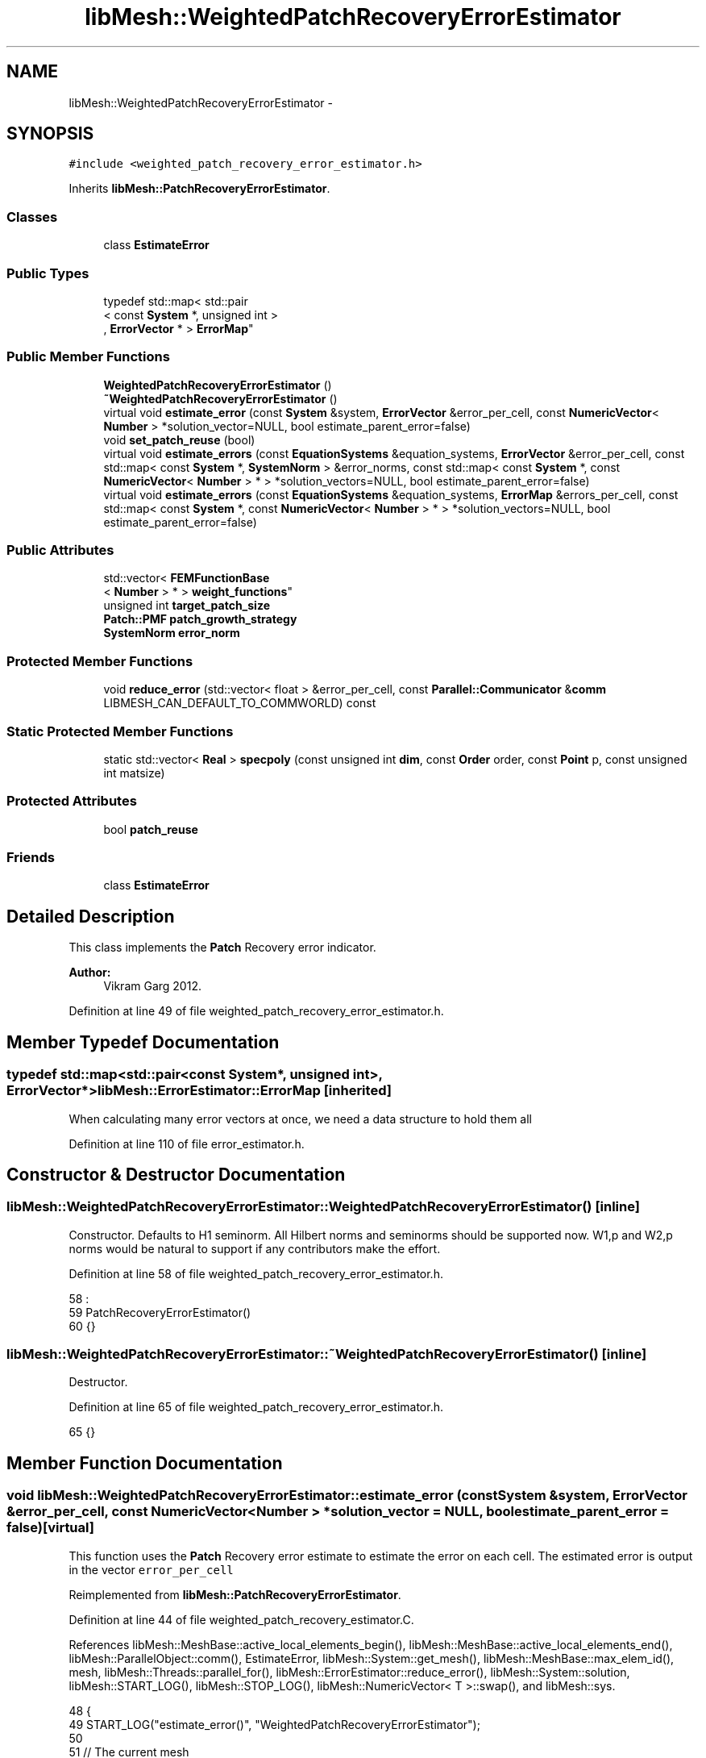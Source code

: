 .TH "libMesh::WeightedPatchRecoveryErrorEstimator" 3 "Tue May 6 2014" "libMesh" \" -*- nroff -*-
.ad l
.nh
.SH NAME
libMesh::WeightedPatchRecoveryErrorEstimator \- 
.SH SYNOPSIS
.br
.PP
.PP
\fC#include <weighted_patch_recovery_error_estimator\&.h>\fP
.PP
Inherits \fBlibMesh::PatchRecoveryErrorEstimator\fP\&.
.SS "Classes"

.in +1c
.ti -1c
.RI "class \fBEstimateError\fP"
.br
.in -1c
.SS "Public Types"

.in +1c
.ti -1c
.RI "typedef std::map< std::pair
.br
< const \fBSystem\fP *, unsigned int >
.br
, \fBErrorVector\fP * > \fBErrorMap\fP"
.br
.in -1c
.SS "Public Member Functions"

.in +1c
.ti -1c
.RI "\fBWeightedPatchRecoveryErrorEstimator\fP ()"
.br
.ti -1c
.RI "\fB~WeightedPatchRecoveryErrorEstimator\fP ()"
.br
.ti -1c
.RI "virtual void \fBestimate_error\fP (const \fBSystem\fP &system, \fBErrorVector\fP &error_per_cell, const \fBNumericVector\fP< \fBNumber\fP > *solution_vector=NULL, bool estimate_parent_error=false)"
.br
.ti -1c
.RI "void \fBset_patch_reuse\fP (bool)"
.br
.ti -1c
.RI "virtual void \fBestimate_errors\fP (const \fBEquationSystems\fP &equation_systems, \fBErrorVector\fP &error_per_cell, const std::map< const \fBSystem\fP *, \fBSystemNorm\fP > &error_norms, const std::map< const \fBSystem\fP *, const \fBNumericVector\fP< \fBNumber\fP > * > *solution_vectors=NULL, bool estimate_parent_error=false)"
.br
.ti -1c
.RI "virtual void \fBestimate_errors\fP (const \fBEquationSystems\fP &equation_systems, \fBErrorMap\fP &errors_per_cell, const std::map< const \fBSystem\fP *, const \fBNumericVector\fP< \fBNumber\fP > * > *solution_vectors=NULL, bool estimate_parent_error=false)"
.br
.in -1c
.SS "Public Attributes"

.in +1c
.ti -1c
.RI "std::vector< \fBFEMFunctionBase\fP
.br
< \fBNumber\fP > * > \fBweight_functions\fP"
.br
.ti -1c
.RI "unsigned int \fBtarget_patch_size\fP"
.br
.ti -1c
.RI "\fBPatch::PMF\fP \fBpatch_growth_strategy\fP"
.br
.ti -1c
.RI "\fBSystemNorm\fP \fBerror_norm\fP"
.br
.in -1c
.SS "Protected Member Functions"

.in +1c
.ti -1c
.RI "void \fBreduce_error\fP (std::vector< float > &error_per_cell, const \fBParallel::Communicator\fP &\fBcomm\fP LIBMESH_CAN_DEFAULT_TO_COMMWORLD) const "
.br
.in -1c
.SS "Static Protected Member Functions"

.in +1c
.ti -1c
.RI "static std::vector< \fBReal\fP > \fBspecpoly\fP (const unsigned int \fBdim\fP, const \fBOrder\fP order, const \fBPoint\fP p, const unsigned int matsize)"
.br
.in -1c
.SS "Protected Attributes"

.in +1c
.ti -1c
.RI "bool \fBpatch_reuse\fP"
.br
.in -1c
.SS "Friends"

.in +1c
.ti -1c
.RI "class \fBEstimateError\fP"
.br
.in -1c
.SH "Detailed Description"
.PP 
This class implements the \fBPatch\fP Recovery error indicator\&.
.PP
\fBAuthor:\fP
.RS 4
Vikram Garg 2012\&. 
.RE
.PP

.PP
Definition at line 49 of file weighted_patch_recovery_error_estimator\&.h\&.
.SH "Member Typedef Documentation"
.PP 
.SS "typedef std::map<std::pair<const \fBSystem\fP*, unsigned int>, \fBErrorVector\fP*> \fBlibMesh::ErrorEstimator::ErrorMap\fP\fC [inherited]\fP"
When calculating many error vectors at once, we need a data structure to hold them all 
.PP
Definition at line 110 of file error_estimator\&.h\&.
.SH "Constructor & Destructor Documentation"
.PP 
.SS "libMesh::WeightedPatchRecoveryErrorEstimator::WeightedPatchRecoveryErrorEstimator ()\fC [inline]\fP"
Constructor\&. Defaults to H1 seminorm\&. All Hilbert norms and seminorms should be supported now\&. W1,p and W2,p norms would be natural to support if any contributors make the effort\&. 
.PP
Definition at line 58 of file weighted_patch_recovery_error_estimator\&.h\&.
.PP
.nf
58                                         :
59     PatchRecoveryErrorEstimator()
60   {}
.fi
.SS "libMesh::WeightedPatchRecoveryErrorEstimator::~WeightedPatchRecoveryErrorEstimator ()\fC [inline]\fP"
Destructor\&. 
.PP
Definition at line 65 of file weighted_patch_recovery_error_estimator\&.h\&.
.PP
.nf
65 {}
.fi
.SH "Member Function Documentation"
.PP 
.SS "void libMesh::WeightedPatchRecoveryErrorEstimator::estimate_error (const \fBSystem\fP &system, \fBErrorVector\fP &error_per_cell, const \fBNumericVector\fP< \fBNumber\fP > *solution_vector = \fCNULL\fP, boolestimate_parent_error = \fCfalse\fP)\fC [virtual]\fP"
This function uses the \fBPatch\fP Recovery error estimate to estimate the error on each cell\&. The estimated error is output in the vector \fCerror_per_cell\fP 
.PP
Reimplemented from \fBlibMesh::PatchRecoveryErrorEstimator\fP\&.
.PP
Definition at line 44 of file weighted_patch_recovery_estimator\&.C\&.
.PP
References libMesh::MeshBase::active_local_elements_begin(), libMesh::MeshBase::active_local_elements_end(), libMesh::ParallelObject::comm(), EstimateError, libMesh::System::get_mesh(), libMesh::MeshBase::max_elem_id(), mesh, libMesh::Threads::parallel_for(), libMesh::ErrorEstimator::reduce_error(), libMesh::System::solution, libMesh::START_LOG(), libMesh::STOP_LOG(), libMesh::NumericVector< T >::swap(), and libMesh::sys\&.
.PP
.nf
48 {
49   START_LOG("estimate_error()", "WeightedPatchRecoveryErrorEstimator");
50 
51   // The current mesh
52   const MeshBase& mesh = system\&.get_mesh();
53 
54   // Resize the error_per_cell vector to be
55   // the number of elements, initialize it to 0\&.
56   error_per_cell\&.resize (mesh\&.max_elem_id());
57   std::fill (error_per_cell\&.begin(), error_per_cell\&.end(), 0\&.);
58 
59   // Prepare current_local_solution to localize a non-standard
60   // solution vector if necessary
61   if (solution_vector && solution_vector != system\&.solution\&.get())
62     {
63       NumericVector<Number>* newsol =
64         const_cast<NumericVector<Number>*>(solution_vector);
65       System &sys = const_cast<System&>(system);
66       newsol->swap(*sys\&.solution);
67       sys\&.update();
68     }
69 
70   //------------------------------------------------------------
71   // Iterate over all the active elements in the mesh
72   // that live on this processor\&.
73   Threads::parallel_for (ConstElemRange(mesh\&.active_local_elements_begin(),
74                                         mesh\&.active_local_elements_end(),
75                                         200),
76                          EstimateError(system,
77                                        *this,
78                                        error_per_cell)
79                          );
80 
81   // Each processor has now computed the error contributions
82   // for its local elements, and error_per_cell contains 0 for all the
83   // non-local elements\&.  Summing the vector will provide the true
84   // value for each element, local or remote
85   this->reduce_error(error_per_cell, system\&.comm());
86 
87   // If we used a non-standard solution before, now is the time to fix
88   // the current_local_solution
89   if (solution_vector && solution_vector != system\&.solution\&.get())
90     {
91       NumericVector<Number>* newsol =
92         const_cast<NumericVector<Number>*>(solution_vector);
93       System &sys = const_cast<System&>(system);
94       newsol->swap(*sys\&.solution);
95       sys\&.update();
96     }
97 
98   STOP_LOG("estimate_error()", "WeightedPatchRecoveryErrorEstimator");
99 }
.fi
.SS "void libMesh::ErrorEstimator::estimate_errors (const \fBEquationSystems\fP &equation_systems, \fBErrorVector\fP &error_per_cell, const std::map< const \fBSystem\fP *, \fBSystemNorm\fP > &error_norms, const std::map< const \fBSystem\fP *, const \fBNumericVector\fP< \fBNumber\fP > * > *solution_vectors = \fCNULL\fP, boolestimate_parent_error = \fCfalse\fP)\fC [virtual]\fP, \fC [inherited]\fP"
This virtual function can be redefined in derived classes, but by default computes the sum of the error_per_cell for each system in the equation_systems\&.
.PP
Currently this function ignores the error_norm member variable, and uses the function argument error_norms instead\&.
.PP
This function is named estimate_errors instead of estimate_error because otherwise C++ can get confused\&. 
.PP
Reimplemented in \fBlibMesh::UniformRefinementEstimator\fP\&.
.PP
Definition at line 48 of file error_estimator\&.C\&.
.PP
References libMesh::ErrorEstimator::error_norm, libMesh::ErrorEstimator::estimate_error(), libMesh::EquationSystems::get_system(), libMesh::EquationSystems::n_systems(), and libMesh::sys\&.
.PP
.nf
53 {
54   SystemNorm old_error_norm = this->error_norm;
55 
56   // Sum the error values from each system
57   for (unsigned int s = 0; s != equation_systems\&.n_systems(); ++s)
58     {
59       ErrorVector system_error_per_cell;
60       const System &sys = equation_systems\&.get_system(s);
61       if (error_norms\&.find(&sys) == error_norms\&.end())
62         this->error_norm = old_error_norm;
63       else
64         this->error_norm = error_norms\&.find(&sys)->second;
65 
66       const NumericVector<Number>* solution_vector = NULL;
67       if (solution_vectors &&
68           solution_vectors->find(&sys) != solution_vectors->end())
69         solution_vector = solution_vectors->find(&sys)->second;
70 
71       this->estimate_error(sys, system_error_per_cell,
72                            solution_vector, estimate_parent_error);
73 
74       if (s)
75         {
76           libmesh_assert_equal_to (error_per_cell\&.size(), system_error_per_cell\&.size());
77           for (unsigned int i=0; i != error_per_cell\&.size(); ++i)
78             error_per_cell[i] += system_error_per_cell[i];
79         }
80       else
81         error_per_cell = system_error_per_cell;
82     }
83 
84   // Restore our old state before returning
85   this->error_norm = old_error_norm;
86 }
.fi
.SS "void libMesh::ErrorEstimator::estimate_errors (const \fBEquationSystems\fP &equation_systems, \fBErrorMap\fP &errors_per_cell, const std::map< const \fBSystem\fP *, const \fBNumericVector\fP< \fBNumber\fP > * > *solution_vectors = \fCNULL\fP, boolestimate_parent_error = \fCfalse\fP)\fC [virtual]\fP, \fC [inherited]\fP"
This virtual function can be redefined in derived classes, but by default it calls estimate_error repeatedly to calculate the requested error vectors\&.
.PP
Currently this function ignores the \fBerror_norm\&.weight()\fP values because it calculates each variable's error individually, unscaled\&.
.PP
The user selects which errors get computed by filling a map with error vectors: If errors_per_cell[&system][v] exists, it will be filled with the error values in variable \fCv\fP of \fCsystem\fP 
.PP
FIXME: This is a default implementation - derived classes should reimplement it for efficiency\&. 
.PP
Reimplemented in \fBlibMesh::UniformRefinementEstimator\fP\&.
.PP
Definition at line 94 of file error_estimator\&.C\&.
.PP
References libMesh::ErrorEstimator::error_norm, libMesh::ErrorEstimator::estimate_error(), libMesh::EquationSystems::get_system(), libMesh::EquationSystems::n_systems(), libMesh::n_vars, libMesh::System::n_vars(), libMesh::sys, and libMesh::SystemNorm::type()\&.
.PP
.nf
98 {
99   SystemNorm old_error_norm = this->error_norm;
100 
101   // Find the requested error values from each system
102   for (unsigned int s = 0; s != equation_systems\&.n_systems(); ++s)
103     {
104       const System &sys = equation_systems\&.get_system(s);
105 
106       unsigned int n_vars = sys\&.n_vars();
107 
108       for (unsigned int v = 0; v != n_vars; ++v)
109         {
110           // Only fill in ErrorVectors the user asks for
111           if (errors_per_cell\&.find(std::make_pair(&sys, v)) ==
112               errors_per_cell\&.end())
113             continue;
114 
115           // Calculate error in only one variable
116           std::vector<Real> weights(n_vars, 0\&.0);
117           weights[v] = 1\&.0;
118           this->error_norm =
119             SystemNorm(std::vector<FEMNormType>(n_vars, old_error_norm\&.type(v)),
120                        weights);
121 
122           const NumericVector<Number>* solution_vector = NULL;
123           if (solution_vectors &&
124               solution_vectors->find(&sys) != solution_vectors->end())
125             solution_vector = solution_vectors->find(&sys)->second;
126 
127           this->estimate_error
128             (sys, *errors_per_cell[std::make_pair(&sys, v)],
129              solution_vector, estimate_parent_error);
130         }
131     }
132 
133   // Restore our old state before returning
134   this->error_norm = old_error_norm;
135 }
.fi
.SS "void libMesh::ErrorEstimator::reduce_error (std::vector< float > &error_per_cell, const \fBParallel::Communicator\fP &\fBcomm\fPLIBMESH_CAN_DEFAULT_TO_COMMWORLD) const\fC [protected]\fP, \fC [inherited]\fP"
This method takes the local error contributions in \fCerror_per_cell\fP from each processor and combines them to get the global error vector\&. 
.PP
Definition at line 33 of file error_estimator\&.C\&.
.PP
References libMesh::Parallel::Communicator::sum()\&.
.PP
Referenced by libMesh::UniformRefinementEstimator::_estimate_error(), estimate_error(), libMesh::PatchRecoveryErrorEstimator::estimate_error(), libMesh::JumpErrorEstimator::estimate_error(), and libMesh::AdjointRefinementEstimator::estimate_error()\&.
.PP
.nf
35 {
36   // This function must be run on all processors at once
37   // parallel_object_only();
38 
39   // Each processor has now computed the error contribuions
40   // for its local elements\&.  We may need to sum the vector to
41   // recover the error for each element\&.
42 
43   comm\&.sum(error_per_cell);
44 }
.fi
.SS "void libMesh::PatchRecoveryErrorEstimator::set_patch_reuse (boolpatch_reuse_flag)\fC [inherited]\fP"

.PP
Definition at line 47 of file patch_recovery_error_estimator\&.C\&.
.PP
References libMesh::PatchRecoveryErrorEstimator::patch_reuse\&.
.PP
.nf
48 {
49   patch_reuse = patch_reuse_flag;
50 }
.fi
.SS "std::vector< \fBReal\fP > libMesh::PatchRecoveryErrorEstimator::specpoly (const unsigned intdim, const \fBOrder\fPorder, const \fBPoint\fPp, const unsigned intmatsize)\fC [static]\fP, \fC [protected]\fP, \fC [inherited]\fP"
Returns the spectral polynomial basis function values at a point x,y,z 
.PP
Definition at line 54 of file patch_recovery_error_estimator\&.C\&.
.PP
References libMesh::Real, and libMesh::x\&.
.PP
Referenced by libMesh::WeightedPatchRecoveryErrorEstimator::EstimateError::operator()(), and libMesh::PatchRecoveryErrorEstimator::EstimateError::operator()()\&.
.PP
.nf
58 {
59   std::vector<Real> psi;
60   psi\&.reserve(matsize);
61   unsigned int npows = order+1;
62   std::vector<Real> xpow(npows,1\&.), ypow, zpow;
63   {
64     Real x = p(0);
65     for (unsigned int i=1; i != npows; ++i)
66       xpow[i] = xpow[i-1] * x;
67   }
68   if (dim > 1)
69     {
70       Real y = p(1);
71       ypow\&.resize(npows,1\&.);
72       for (unsigned int i=1; i != npows; ++i)
73         ypow[i] = ypow[i-1] * y;
74     }
75   if (dim > 2)
76     {
77       Real z = p(2);
78       zpow\&.resize(npows,1\&.);
79       for (unsigned int i=1; i != npows; ++i)
80         zpow[i] = zpow[i-1] * z;
81     }
82 
83   // builds psi vector of form 1 x y z x^2 xy xz y^2 yz z^2 etc\&.\&.
84   // I haven't added 1D support here
85   for (unsigned int poly_deg=0; poly_deg <= static_cast<unsigned int>(order) ; poly_deg++)
86     { // loop over all polynomials of total degreee = poly_deg
87 
88       switch (dim)
89         {
90           // 3D spectral polynomial basis functions
91         case 3:
92           {
93             for (int xexp=poly_deg; xexp >= 0; xexp--) // use an int for xexp since we -- it
94               for (int yexp=poly_deg-xexp; yexp >= 0; yexp--)
95                 {
96                   int zexp = poly_deg - xexp - yexp;
97                   psi\&.push_back(xpow[xexp]*ypow[yexp]*zpow[zexp]);
98                 }
99             break;
100           }
101 
102           // 2D spectral polynomial basis functions
103         case 2:
104           {
105             for (int xexp=poly_deg; xexp >= 0; xexp--) // use an int for xexp since we -- it
106               {
107                 int yexp = poly_deg - xexp;
108                 psi\&.push_back(xpow[xexp]*ypow[yexp]);
109               }
110             break;
111           }
112 
113           // 1D spectral polynomial basis functions
114         case 1:
115           {
116             int xexp = poly_deg;
117             psi\&.push_back(xpow[xexp]);
118             break;
119           }
120 
121         default:
122           libmesh_error();
123         }
124     }
125 
126   return psi;
127 }
.fi
.SH "Friends And Related Function Documentation"
.PP 
.SS "friend class \fBEstimateError\fP\fC [friend]\fP"

.PP
Definition at line 115 of file weighted_patch_recovery_error_estimator\&.h\&.
.PP
Referenced by estimate_error()\&.
.SH "Member Data Documentation"
.PP 
.SS "\fBSystemNorm\fP libMesh::ErrorEstimator::error_norm\fC [inherited]\fP"
When estimating the error in a single system, the \fCerror_norm\fP is used to control the scaling and norm choice for each variable\&. Not all estimators will support all norm choices\&. The default scaling is for all variables to be weighted equally\&. The default norm choice depends on the error estimator\&.
.PP
Part of this functionality was supported via component_scale and sobolev_order in older \fBlibMesh\fP versions, and a small part was supported via component_mask in even older versions\&. Hopefully the encapsulation here will allow us to avoid changing this API again\&. 
.PP
Definition at line 142 of file error_estimator\&.h\&.
.PP
Referenced by libMesh::UniformRefinementEstimator::_estimate_error(), libMesh::AdjointRefinementEstimator::AdjointRefinementEstimator(), libMesh::DiscontinuityMeasure::boundary_side_integration(), libMesh::KellyErrorEstimator::boundary_side_integration(), libMesh::DiscontinuityMeasure::DiscontinuityMeasure(), libMesh::JumpErrorEstimator::estimate_error(), libMesh::AdjointResidualErrorEstimator::estimate_error(), libMesh::ErrorEstimator::estimate_errors(), libMesh::ExactErrorEstimator::ExactErrorEstimator(), libMesh::ExactErrorEstimator::find_squared_element_error(), libMesh::LaplacianErrorEstimator::internal_side_integration(), libMesh::DiscontinuityMeasure::internal_side_integration(), libMesh::KellyErrorEstimator::internal_side_integration(), libMesh::KellyErrorEstimator::KellyErrorEstimator(), libMesh::LaplacianErrorEstimator::LaplacianErrorEstimator(), libMesh::WeightedPatchRecoveryErrorEstimator::EstimateError::operator()(), libMesh::PatchRecoveryErrorEstimator::EstimateError::operator()(), libMesh::PatchRecoveryErrorEstimator::PatchRecoveryErrorEstimator(), and libMesh::UniformRefinementEstimator::UniformRefinementEstimator()\&.
.SS "\fBPatch::PMF\fP libMesh::PatchRecoveryErrorEstimator::patch_growth_strategy\fC [inherited]\fP"
The PatchErrorEstimator will use this pointer to a \fBPatch\fP member function when growing patches\&. The default strategy used is \fBPatch::add_local_face_neighbors\fP\&. \fBPatch::add_local_point_neighbors\fP may be more reliable but slower\&. 
.PP
Definition at line 92 of file patch_recovery_error_estimator\&.h\&.
.PP
Referenced by libMesh::WeightedPatchRecoveryErrorEstimator::EstimateError::operator()(), and libMesh::PatchRecoveryErrorEstimator::EstimateError::operator()()\&.
.SS "bool libMesh::PatchRecoveryErrorEstimator::patch_reuse\fC [protected]\fP, \fC [inherited]\fP"

.PP
Definition at line 107 of file patch_recovery_error_estimator\&.h\&.
.PP
Referenced by libMesh::WeightedPatchRecoveryErrorEstimator::EstimateError::operator()(), libMesh::PatchRecoveryErrorEstimator::EstimateError::operator()(), and libMesh::PatchRecoveryErrorEstimator::set_patch_reuse()\&.
.SS "unsigned int libMesh::PatchRecoveryErrorEstimator::target_patch_size\fC [inherited]\fP"
The PatchErrorEstimator will build patches of at least this many elements to perform estimates 
.PP
Definition at line 84 of file patch_recovery_error_estimator\&.h\&.
.PP
Referenced by libMesh::WeightedPatchRecoveryErrorEstimator::EstimateError::operator()(), and libMesh::PatchRecoveryErrorEstimator::EstimateError::operator()()\&.
.SS "std::vector<\fBFEMFunctionBase\fP<\fBNumber\fP>*> libMesh::WeightedPatchRecoveryErrorEstimator::weight_functions"
Vector of fem function base pointers, the user will fill this in with pointers to the appropriate weight functions 
.PP
Definition at line 82 of file weighted_patch_recovery_error_estimator\&.h\&.
.PP
Referenced by libMesh::WeightedPatchRecoveryErrorEstimator::EstimateError::operator()()\&.

.SH "Author"
.PP 
Generated automatically by Doxygen for libMesh from the source code\&.
